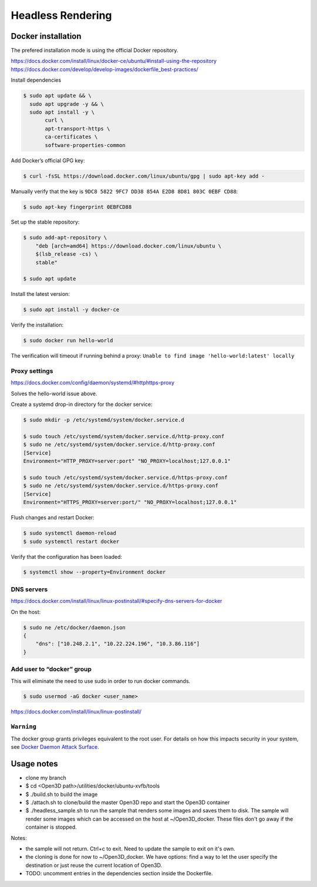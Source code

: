 .. _headless_rendering:

Headless Rendering
------------------

Docker installation
===================

The prefered installation mode is using the official Docker repository.

https://docs.docker.com/install/linux/docker-ce/ubuntu/#install-using-the-repository
https://docs.docker.com/develop/develop-images/dockerfile_best-practices/

Install dependencies

.. code-block:: sh

    $ sudo apt update && \
      sudo apt upgrade -y && \
      sudo apt install -y \
           curl \
           apt-transport-https \
           ca-certificates \
           software-properties-common

Add Docker’s official GPG key:

.. code-block:: sh

    $ curl -fsSL https://download.docker.com/linux/ubuntu/gpg | sudo apt-key add -

Manually verify that the key is ``9DC8 5822 9FC7 DD38 854A E2D8 8D81 803C 0EBF CD88``:

.. code-block:: sh

    $ sudo apt-key fingerprint 0EBFCD88

Set up the stable repository:

.. code-block:: sh

    $ sudo add-apt-repository \
        "deb [arch=amd64] https://download.docker.com/linux/ubuntu \
        $(lsb_release -cs) \
        stable"

    $ sudo apt update

Install the latest version:

.. code-block:: sh

    $ sudo apt install -y docker-ce

Verify the installation:

.. code-block:: sh

    $ sudo docker run hello-world

The verification will timeout if running behind a proxy:
``Unable to find image 'hello-world:latest' locally``

Proxy settings
``````````````

https://docs.docker.com/config/daemon/systemd/#httphttps-proxy

Solves the hello-world issue above.

Create a systemd drop-in directory for the docker service:

.. code-block:: sh

    $ sudo mkdir -p /etc/systemd/system/docker.service.d

    $ sudo touch /etc/systemd/system/docker.service.d/http-proxy.conf
    $ sudo ne /etc/systemd/system/docker.service.d/http-proxy.conf
    [Service]
    Environment="HTTP_PROXY=server:port" "NO_PROXY=localhost;127.0.0.1"

    $ sudo touch /etc/systemd/system/docker.service.d/https-proxy.conf
    $ sudo ne /etc/systemd/system/docker.service.d/https-proxy.conf
    [Service]
    Environment="HTTPS_PROXY=server:port/" "NO_PROXY=localhost;127.0.0.1"

Flush changes and restart Docker:

.. code-block:: sh

    $ sudo systemctl daemon-reload
    $ sudo systemctl restart docker


Verify that the configuration has been loaded:

.. code-block:: sh

    $ systemctl show --property=Environment docker


DNS servers
```````````

https://docs.docker.com/install/linux/linux-postinstall/#specify-dns-servers-for-docker

On the host:

.. code-block:: sh

    $ sudo ne /etc/docker/daemon.json
    {
        "dns": ["10.248.2.1", "10.22.224.196", "10.3.86.116"]
    }

Add user to “docker” group
``````````````````````````

This will eliminate the need to use sudo in order to run docker commands.

.. code-block:: sh

    $ sudo usermod -aG docker <user_name>

https://docs.docker.com/install/linux/linux-postinstall/

``Warning``
````````````
The docker group grants privileges equivalent to the root user.
For details on how this impacts security in your system, see
`Docker Daemon Attack Surface <https://docs.docker.com/engine/security/security/#docker-daemon-attack-surface>`_.

Usage notes
===========

- clone my branch
- $ cd <Open3D path>/utilities/docker/ubuntu-xvfb/tools
- $ ./build.sh to build the image
- $ ./attach.sh to clone/build the master Open3D repo and start the Open3D container
- $ ./headless_sample.sh to run the sample that renders some images and saves them to disk. The sample will render some images which can be accessed on the host at ~/Open3D_docker. These files don't go away if the container is stopped.

Notes:

- the sample will not return. Ctrl+c to exit. Need to update the sample to exit on it's own.
- the cloning is done for now to ~/Open3D_docker. We have options: find a way to let the user specify the destination or just reuse the current location of Open3D.
- TODO: uncomment entries in the dependencies section inside the Dockerfile.

